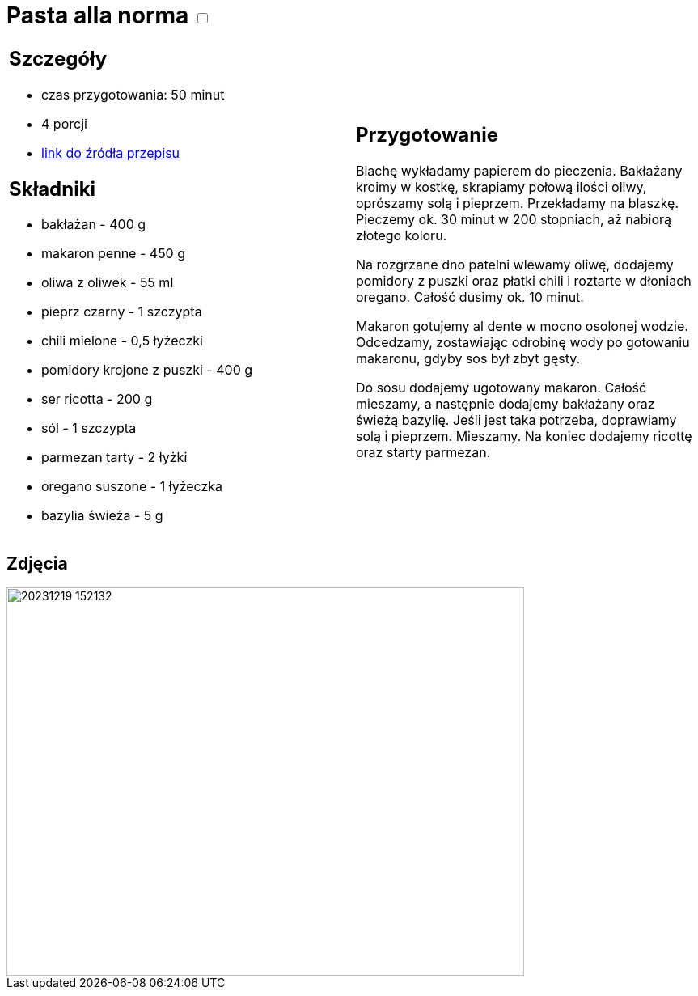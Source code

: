 = Pasta alla norma +++ <label class="switch">  <input data-status="off" type="checkbox" >  <span class="slider round"></span></label>+++ 

[cols=".<a,.<a"]
[frame=none]
[grid=none]
|===
|
== Szczegóły
* czas przygotowania: 50 minut
* 4 porcji
* https://kuchnialidla.pl/pasta-alla-norma-sycylijski-makaron-z-baklazanem[link do źródła przepisu]

== Składniki

* bakłażan - 400 g
* makaron penne - 450 g
* oliwa z oliwek - 55 ml
* pieprz czarny - 1 szczypta
* chili mielone - 0,5 łyżeczki
* pomidory krojone z puszki - 400 g
* ser ricotta - 200 g
* sól - 1 szczypta
* parmezan tarty - 2 łyżki
* oregano suszone - 1 łyżeczka
* bazylia świeża - 5 g

|
== Przygotowanie

Blachę wykładamy papierem do pieczenia. Bakłażany kroimy w kostkę, skrapiamy połową ilości oliwy, oprószamy solą i pieprzem. Przekładamy na blaszkę. Pieczemy ok. 30 minut w 200 stopniach, aż nabiorą złotego koloru.

Na rozgrzane dno patelni wlewamy oliwę, dodajemy pomidory z puszki oraz płatki chili i roztarte w dłoniach oregano. Całość dusimy ok. 10 minut.

Makaron gotujemy al dente w mocno osolonej wodzie. Odcedzamy, zostawiając odrobinę wody po gotowaniu makaronu, gdyby sos był zbyt gęsty.

Do sosu dodajemy ugotowany makaron. Całość mieszamy, a następnie dodajemy bakłażany oraz świeżą bazylię. Jeśli jest taka potrzeba, doprawiamy solą i pieprzem. Mieszamy. Na koniec dodajemy ricottę oraz starty parmezan.

|===

[.text-center]
== Zdjęcia
image::/Recipes/static/images/20231219_152132.jpg[width=640,height=480]
